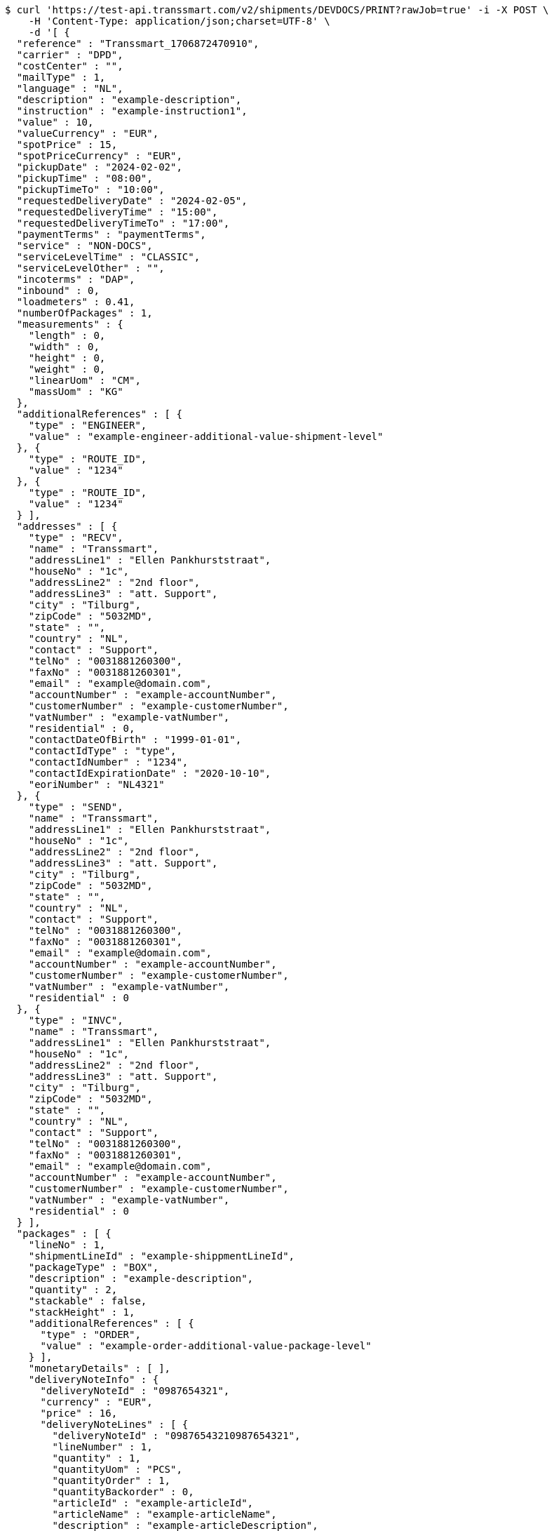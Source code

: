 [source,bash]
----
$ curl 'https://test-api.transsmart.com/v2/shipments/DEVDOCS/PRINT?rawJob=true' -i -X POST \
    -H 'Content-Type: application/json;charset=UTF-8' \
    -d '[ {
  "reference" : "Transsmart_1706872470910",
  "carrier" : "DPD",
  "costCenter" : "",
  "mailType" : 1,
  "language" : "NL",
  "description" : "example-description",
  "instruction" : "example-instruction1",
  "value" : 10,
  "valueCurrency" : "EUR",
  "spotPrice" : 15,
  "spotPriceCurrency" : "EUR",
  "pickupDate" : "2024-02-02",
  "pickupTime" : "08:00",
  "pickupTimeTo" : "10:00",
  "requestedDeliveryDate" : "2024-02-05",
  "requestedDeliveryTime" : "15:00",
  "requestedDeliveryTimeTo" : "17:00",
  "paymentTerms" : "paymentTerms",
  "service" : "NON-DOCS",
  "serviceLevelTime" : "CLASSIC",
  "serviceLevelOther" : "",
  "incoterms" : "DAP",
  "inbound" : 0,
  "loadmeters" : 0.41,
  "numberOfPackages" : 1,
  "measurements" : {
    "length" : 0,
    "width" : 0,
    "height" : 0,
    "weight" : 0,
    "linearUom" : "CM",
    "massUom" : "KG"
  },
  "additionalReferences" : [ {
    "type" : "ENGINEER",
    "value" : "example-engineer-additional-value-shipment-level"
  }, {
    "type" : "ROUTE_ID",
    "value" : "1234"
  }, {
    "type" : "ROUTE_ID",
    "value" : "1234"
  } ],
  "addresses" : [ {
    "type" : "RECV",
    "name" : "Transsmart",
    "addressLine1" : "Ellen Pankhurststraat",
    "houseNo" : "1c",
    "addressLine2" : "2nd floor",
    "addressLine3" : "att. Support",
    "city" : "Tilburg",
    "zipCode" : "5032MD",
    "state" : "",
    "country" : "NL",
    "contact" : "Support",
    "telNo" : "0031881260300",
    "faxNo" : "0031881260301",
    "email" : "example@domain.com",
    "accountNumber" : "example-accountNumber",
    "customerNumber" : "example-customerNumber",
    "vatNumber" : "example-vatNumber",
    "residential" : 0,
    "contactDateOfBirth" : "1999-01-01",
    "contactIdType" : "type",
    "contactIdNumber" : "1234",
    "contactIdExpirationDate" : "2020-10-10",
    "eoriNumber" : "NL4321"
  }, {
    "type" : "SEND",
    "name" : "Transsmart",
    "addressLine1" : "Ellen Pankhurststraat",
    "houseNo" : "1c",
    "addressLine2" : "2nd floor",
    "addressLine3" : "att. Support",
    "city" : "Tilburg",
    "zipCode" : "5032MD",
    "state" : "",
    "country" : "NL",
    "contact" : "Support",
    "telNo" : "0031881260300",
    "faxNo" : "0031881260301",
    "email" : "example@domain.com",
    "accountNumber" : "example-accountNumber",
    "customerNumber" : "example-customerNumber",
    "vatNumber" : "example-vatNumber",
    "residential" : 0
  }, {
    "type" : "INVC",
    "name" : "Transsmart",
    "addressLine1" : "Ellen Pankhurststraat",
    "houseNo" : "1c",
    "addressLine2" : "2nd floor",
    "addressLine3" : "att. Support",
    "city" : "Tilburg",
    "zipCode" : "5032MD",
    "state" : "",
    "country" : "NL",
    "contact" : "Support",
    "telNo" : "0031881260300",
    "faxNo" : "0031881260301",
    "email" : "example@domain.com",
    "accountNumber" : "example-accountNumber",
    "customerNumber" : "example-customerNumber",
    "vatNumber" : "example-vatNumber",
    "residential" : 0
  } ],
  "packages" : [ {
    "lineNo" : 1,
    "shipmentLineId" : "example-shippmentLineId",
    "packageType" : "BOX",
    "description" : "example-description",
    "quantity" : 2,
    "stackable" : false,
    "stackHeight" : 1,
    "additionalReferences" : [ {
      "type" : "ORDER",
      "value" : "example-order-additional-value-package-level"
    } ],
    "monetaryDetails" : [ ],
    "deliveryNoteInfo" : {
      "deliveryNoteId" : "0987654321",
      "currency" : "EUR",
      "price" : 16,
      "deliveryNoteLines" : [ {
        "deliveryNoteId" : "09876543210987654321",
        "lineNumber" : 1,
        "quantity" : 1,
        "quantityUom" : "PCS",
        "quantityOrder" : 1,
        "quantityBackorder" : 0,
        "articleId" : "example-articleId",
        "articleName" : "example-articleName",
        "description" : "example-articleDescription",
        "hsCode" : "example-hsCode",
        "countryOrigin" : "NL",
        "price" : 16,
        "goodsValue" : 1.0,
        "currency" : "EUR",
        "serialNumber" : "example-serialNumber",
        "reasonOfExport" : "example-reasonOfExport",
        "proformaInvoiceDate" : "20171121",
        "proformaInvoiceNumber" : "TS0987654321",
        "proformaInvoiceLineNumber" : "L2",
        "quantityM2" : 1,
        "customerOrder" : "example-customerOrder",
        "articleEanCode" : "example-articleEanCode",
        "quality" : "example-quality",
        "composition" : "example-composition",
        "assemblyInstructions" : "example-assemblyInstructions",
        "grossWeight" : 20,
        "nettWeight" : 18,
        "weightUom" : "KG",
        "hsCodeDescription" : "example-hsCodeDescription",
        "nettPrice" : 15,
        "proformaInvoiceFreightCharges" : 20,
        "proformaInvoiceInsuranceCharges" : 2,
        "proformaInvoiceDiscounts" : 2,
        "proformaInvoiceOtherCharges" : 2
      } ]
    },
    "dangerousGoodsInformation" : {
      "dangerousGoods" : [ {
        "idCode" : "idCode",
        "unCode" : "1234",
        "unSubCode" : "1",
        "packingGroup" : "I",
        "packingType" : "CAN",
        "packingClassification" : "1.2",
        "packingInstruction" : "packingInstruction",
        "isHazardousSubstance" : false,
        "quantity" : 1,
        "description" : "description",
        "markingIdentifier" : "3",
        "limitedQuantity" : 0,
        "instruction" : "instruction",
        "limitedQuantityPoints" : 850,
        "tunnelCode" : "C/D",
        "overpackID" : "1of1",
        "measurements" : {
          "length" : 8,
          "width" : 8,
          "height" : 8,
          "linearUom" : "CM",
          "massUom" : "KG"
        },
        "netWeight" : 7.5,
        "volume" : 0.51,
        "volumeUom" : "L"
      } ],
      "dangerousGoodsGds" : [ ]
    },
    "measurements" : {
      "length" : 20,
      "width" : 20,
      "height" : 20,
      "weight" : 20
    }
  } ],
  "monetaryDetails" : [ {
    "type" : "GOODS",
    "value" : 2.0,
    "currency" : "EUR"
  } ]
} ]'
----